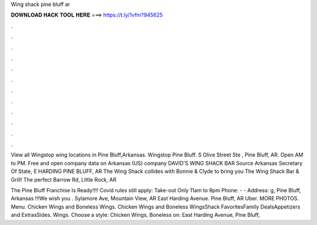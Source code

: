 Wing shack pine bluff ar



𝐃𝐎𝐖𝐍𝐋𝐎𝐀𝐃 𝐇𝐀𝐂𝐊 𝐓𝐎𝐎𝐋 𝐇𝐄𝐑𝐄 ===> https://t.ly/1vfm?945625



.



.



.



.



.



.



.



.



.



.



.



.

View all Wingstop wing locations in Pine Bluff,Arkansas. Wingstop Pine Bluff. S Olive Street Ste , Pine Bluff, AR. Open AM to PM. Free and open company data on Arkansas (US) company DAVID'S WING SHACK BAR Source Arkansas Secretary Of State, E HARDING PINE BLUFF, AR  The Wing Shack collides with Bonnie & Clyde to bring you The Wing Shack Bar & Grill! The perfect Barrow Rd, Little Rock, AR 

The Pine Bluff Franchise Is Ready!!!! Covid rules still apply: Take-out Only 11am to 8pm Phone: - - Address: g, Pine Bluff, Arkansas !!!We wish you . Sylamore Ave, Mountain View, AR  East Harding Avenue. Pine Bluff, AR Uber. MORE PHOTOS. Menu. Chicken Wings and Boneless Wings. Chicken Wings and Boneless WingsShack FavoritesFamily DealsAppetizers and ExtrasSides. Wings. Choose a style: Chicken Wings, Boneless on: East Harding Avenue, Pine Bluff, 
